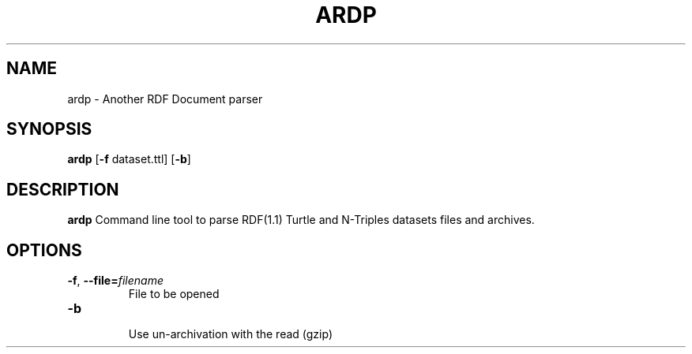 .TH ARDP 1
.SH NAME
ardp - Another RDF Document parser
.SH SYNOPSIS
.B ardp
[\fB\-f\fR \f dataset.ttl\fR]
[\fB\-b\fR]
.SH DESCRIPTION
.B ardp
Command line tool to parse RDF(1.1) Turtle and N-Triples datasets files and archives.
.SH OPTIONS
.TP
.BR \-f ", " \-\-file=\fIfilename\fR
  File to be opened
.TP
.BR \-b
  Use un-archivation with the read (gzip)
